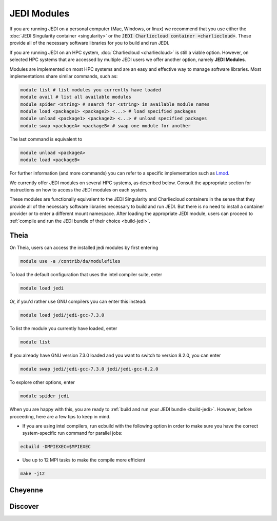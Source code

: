 .. _top-modules:

JEDI Modules
=======================

If you are running JEDI on a personal computer (Mac, Windows, or linux) we recommend that you use either the :doc:`JEDI Singularity container <singularity>` or the :code:`JEDI Charliecloud container <charliecloud>`.  These provide all of the necessary software libraries for you to build and run JEDI.

If you are running JEDI on an HPC system, :doc:`Charliecloud <charliecloud>` is still a viable option.  However, on selected HPC systems that are accessed by multiple JEDI users we offer another option, namely **JEDI Modules**.

Modules are implemented on most HPC systems and are an easy and effective way to manage software libraries.  Most implementations share similar commands, such as:

.. code :: bash

   module list # list modules you currently have loaded
   module avail # list all available modules
   module spider <string> # search for <string> in available module names
   module load <package1> <package2> <...> # load specified packages
   module unload <package1> <package2> <...> # unload specified packages
   module swap <packageA> <packageB> # swap one module for another

The last command is equivalent to

.. code :: bash

   module unload <packageA>
   module load <packageB>

For further information (and more commands) you can refer to a specific implementation such as `Lmod <https://lmod.readthedocs.io/en/latest/010_user.html>`_.

We currently offer JEDI modules on several HPC systems, as described below.   Consult the appropriate section for instructions on how to access the JEDI modules on each system.

These modules are functionally equivalent to the JEDI Singularity and Charliecloud containers in the sense that they provide all of the necessary software libraries necessary to build and run JEDI.  But there is no need to install a container provider or to enter a different mount namespace.  After loading the appropriate JEDI module, users can proceed to :ref:`compile and run the JEDI bundle of their choice <build-jedi>`.

Theia
---------

On Theia, users can access the installed jedi modules by first entering

.. code :: bash

   module use -a /contrib/da/modulefiles

To load the default configuration that uses the intel compiler suite, enter

.. code :: bash

   module load jedi

Or, if you'd rather use GNU compilers you can enter this instead:

.. code :: bash

   module load jedi/jedi-gcc-7.3.0

To list the module you currently have loaded, enter

.. code :: bash

   module list

If you already have GNU version 7.3.0 loaded and you want to switch to version 8.2.0, you can enter

.. code :: bash

   module swap jedi/jedi-gcc-7.3.0 jedi/jedi-gcc-8.2.0

To explore other options, enter

.. code :: bash

   module spider jedi

When you are happy with this, you are ready to :ref:`build and run your JEDI bundle <build-jedi>`.  However, before proceeding, here are a few tips to keep in mind.

* If you are using intel compilers, run ecbuild with the following option in order to make sure you have the correct system-specific run command for parallel jobs:

.. code:: bash

    ecbuild -DMPIEXEC=$MPIEXEC

* Use up to 12 MPI tasks to make the compile more efficient

.. code:: bash

    make -j12
  
   
      
Cheyenne
---------
      
Discover
---------
      

